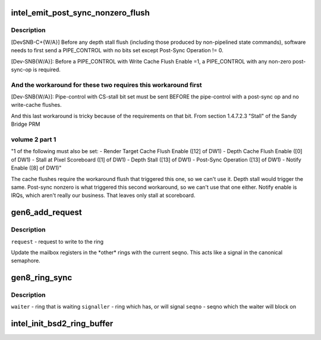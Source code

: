 .. -*- coding: utf-8; mode: rst -*-
.. src-file: drivers/gpu/drm/i915/intel_ringbuffer.c

.. _`intel_emit_post_sync_nonzero_flush`:

intel_emit_post_sync_nonzero_flush
==================================

.. c:function:: int intel_emit_post_sync_nonzero_flush(struct drm_i915_gem_request *req)

    zero post-sync operation, for implementing two workarounds on gen6.  From section 1.4.7.1 "PIPE_CONTROL" of the Sandy Bridge PRM volume 2 part 1:

    :param struct drm_i915_gem_request \*req:
        *undescribed*

.. _`intel_emit_post_sync_nonzero_flush.description`:

Description
-----------

[DevSNB-C+{W/A}] Before any depth stall flush (including those
produced by non-pipelined state commands), software needs to first
send a PIPE_CONTROL with no bits set except Post-Sync Operation !=
0.

[Dev-SNB{W/A}]: Before a PIPE_CONTROL with Write Cache Flush Enable
=1, a PIPE_CONTROL with any non-zero post-sync-op is required.

.. _`intel_emit_post_sync_nonzero_flush.and-the-workaround-for-these-two-requires-this-workaround-first`:

And the workaround for these two requires this workaround first
---------------------------------------------------------------


[Dev-SNB{W/A}]: Pipe-control with CS-stall bit set must be sent
BEFORE the pipe-control with a post-sync op and no write-cache
flushes.

And this last workaround is tricky because of the requirements on
that bit.  From section 1.4.7.2.3 "Stall" of the Sandy Bridge PRM

.. _`intel_emit_post_sync_nonzero_flush.volume-2-part-1`:

volume 2 part 1
---------------


"1 of the following must also be set:
- Render Target Cache Flush Enable ([12] of DW1)
- Depth Cache Flush Enable ([0] of DW1)
- Stall at Pixel Scoreboard ([1] of DW1)
- Depth Stall ([13] of DW1)
- Post-Sync Operation ([13] of DW1)
- Notify Enable ([8] of DW1)"

The cache flushes require the workaround flush that triggered this
one, so we can't use it.  Depth stall would trigger the same.
Post-sync nonzero is what triggered this second workaround, so we
can't use that one either.  Notify enable is IRQs, which aren't
really our business.  That leaves only stall at scoreboard.

.. _`gen6_add_request`:

gen6_add_request
================

.. c:function:: int gen6_add_request(struct drm_i915_gem_request *req)

    Update the semaphore mailbox registers

    :param struct drm_i915_gem_request \*req:
        *undescribed*

.. _`gen6_add_request.description`:

Description
-----------

\ ``request``\  - request to write to the ring

Update the mailbox registers in the \*other\* rings with the current seqno.
This acts like a signal in the canonical semaphore.

.. _`gen8_ring_sync`:

gen8_ring_sync
==============

.. c:function:: int gen8_ring_sync(struct drm_i915_gem_request *waiter_req, struct intel_engine_cs *signaller, u32 seqno)

    sync the waiter to the signaller on seqno

    :param struct drm_i915_gem_request \*waiter_req:
        *undescribed*

    :param struct intel_engine_cs \*signaller:
        *undescribed*

    :param u32 seqno:
        *undescribed*

.. _`gen8_ring_sync.description`:

Description
-----------

\ ``waiter``\  - ring that is waiting
\ ``signaller``\  - ring which has, or will signal
\ ``seqno``\  - seqno which the waiter will block on

.. _`intel_init_bsd2_ring_buffer`:

intel_init_bsd2_ring_buffer
===========================

.. c:function:: int intel_init_bsd2_ring_buffer(struct drm_device *dev)

    :param struct drm_device \*dev:
        *undescribed*

.. This file was automatic generated / don't edit.

